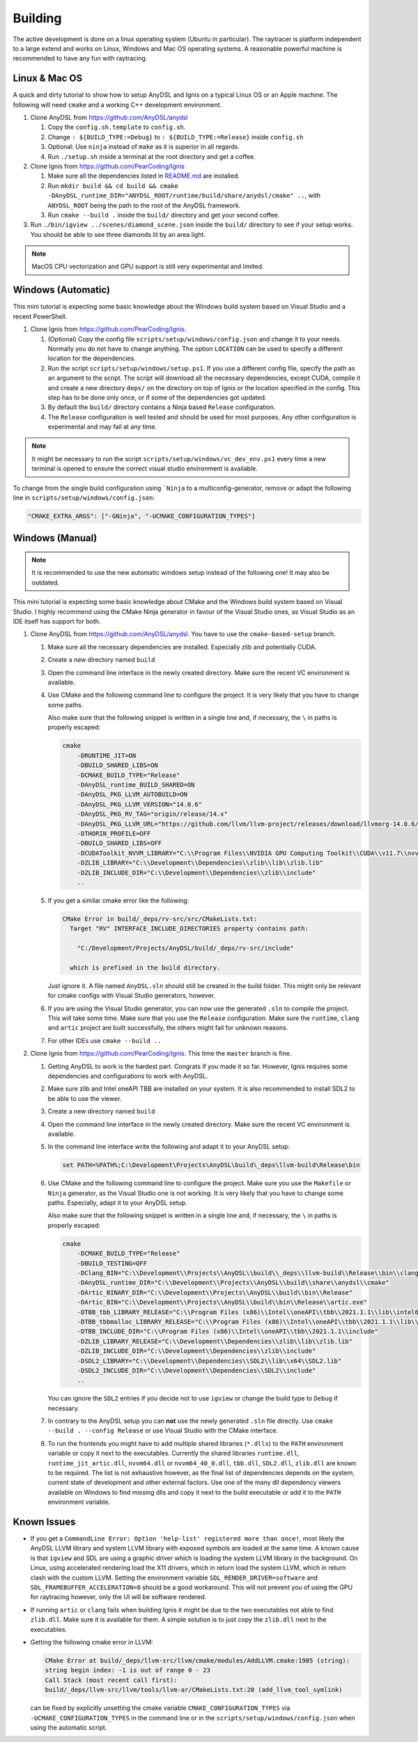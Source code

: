 Building
========

The active development is done on a linux operating system (Ubuntu in particular).
The raytracer is platform independent to a large extend and works on Linux, Windows and Mac OS operating systems. 
A reasonable powerful machine is recommended to have any fun with raytracing.

Linux & Mac OS
--------------

A quick and dirty tutorial to show how to setup AnyDSL and Ignis on a typical Linux OS or an Apple machine.
The following will need ``cmake`` and a working C++ development environment.

1.  Clone AnyDSL from https://github.com/AnyDSL/anydsl

    1.  Copy the ``config.sh.template`` to ``config.sh``.
    2.  Change ``: ${BUILD_TYPE:=Debug}`` to ``: ${BUILD_TYPE:=Release}`` inside ``config.sh``
    3.  Optional: Use ``ninja`` instead of ``make`` as it is superior in all regards.
    4.  Run ``./setup.sh`` inside a terminal at the root directory and get a coffee.

2.  Clone Ignis from https://github.com/PearCoding/Ignis

    1.  Make sure all the dependencies listed in `README.md <https://github.com/PearCoding/Ignis/blob/master/README.md>`_ are installed.
    2.  Run ``mkdir build && cd build && cmake -DAnyDSL_runtime_DIR="ANYDSL_ROOT/runtime/build/share/anydsl/cmake" ..``, with ``ANYDSL_ROOT`` being the path to the root of the AnyDSL framework.
    3.  Run ``cmake --build .`` inside the ``build/`` directory and get your second coffee.

3.  Run ``./bin/igview ../scenes/diamond_scene.json`` inside the ``build/`` directory to see if your setup works. You should be able to see three diamonds lit by an area light.

.. NOTE:: MacOS CPU vectorization and GPU support is still very experimental and limited. 

Windows (Automatic)
-------------------

This mini tutorial is expecting some basic knowledge about the Windows build system based on Visual Studio and a recent PowerShell.

1.  Clone Ignis from https://github.com/PearCoding/Ignis.

    1.  (Optional) Copy the config file ``scripts/setup/windows/config.json`` and change it to your needs. Normally you do not have to change anything. The option ``LOCATION`` can be used to specify a different location for the dependencies.
    2.  Run the script ``scripts/setup/windows/setup.ps1``. If you use a different config file, specify the path as an argument to the script. The script will download all the necessary dependencies, except CUDA, compile it and create a new directory ``deps/`` on the directory on top of Ignis or the location specified in the config. This step has to be done only once, or if some of the dependencies got updated.
    3.  By default the ``build/`` directory contains a Ninja based ``Release`` configuration. 
    4.  The ``Release`` configuration is well tested and should be used for most purposes. Any other configuration is experimental and may fail at any time.

.. NOTE:: It might be necessary to run the script ``scripts/setup/windows/vc_dev_env.ps1`` every time a new terminal is opened to ensure the correct visual studio environment is available.

To change from the single build configuration using ```Ninja`` to a multiconfig-generator, remove or adapt the following line in ``scripts/setup/windows/config.json``:

.. code-block:: json

    "CMAKE_EXTRA_ARGS": ["-GNinja", "-UCMAKE_CONFIGURATION_TYPES"]

Windows (Manual)
----------------

.. NOTE:: It is recommended to use the new automatic windows setup instead of the following one! It may also be outdated.

This mini tutorial is expecting some basic knowledge about CMake and the Windows build system based on Visual Studio. I highly recommend using the CMake Ninja generator in favour of the Visual Studio ones, as Visual Studio as an IDE itself has support for both.

1.  Clone AnyDSL from https://github.com/AnyDSL/anydsl. You have to use the ``cmake-based-setup`` branch.

    1.  Make sure all the necessary dependencies are installed. Especially zlib and potentially CUDA.
    2.  Create a new directory named ``build``
    3.  Open the command line interface in the newly created directory. Make sure the recent VC environment is available.
    4.  Use CMake and the following command line to configure the project. It is very likely that you have to change some paths. 
    
        Also make sure that the following snippet is written in a single line and, if necessary, the ``\`` in paths is properly escaped:

        .. code-block:: console

            cmake 
                -DRUNTIME_JIT=ON
                -DBUILD_SHARED_LIBS=ON
                -DCMAKE_BUILD_TYPE="Release"
                -DAnyDSL_runtime_BUILD_SHARED=ON
                -DAnyDSL_PKG_LLVM_AUTOBUILD=ON
                -DAnyDSL_PKG_LLVM_VERSION="14.0.6"
                -DAnyDSL_PKG_RV_TAG="origin/release/14.x"
                -DAnyDSL_PKG_LLVM_URL="https://github.com/llvm/llvm-project/releases/download/llvmorg-14.0.6/llvm-project-14.0.6.src.tar.xz"
                -DTHORIN_PROFILE=OFF
                -DBUILD_SHARED_LIBS=OFF
                -DCUDAToolkit_NVVM_LIBRARY="C:\\Program Files\\NVIDIA GPU Computing Toolkit\\CUDA\\v11.7\\nvvm\\lib\\x64\\nvvm.lib"
                -DZLIB_LIBRARY="C:\\Development\\Dependencies\\zlib\\lib\\zlib.lib"
                -DZLIB_INCLUDE_DIR="C:\\Development\\Dependencies\\zlib\\include"
                ..

    5.  If you get a similar cmake error like the following:
        
        .. code-block:: console

            CMake Error in build/_deps/rv-src/src/CMakeLists.txt:
              Target "RV" INTERFACE_INCLUDE_DIRECTORIES property contains path:

                "C:/Development/Projects/AnyDSL/build/_deps/rv-src/include"

              which is prefixed in the build directory.

        Just ignore it. A file named ``AnyDSL.sln`` should still be created in the build folder. This might only be relevant for cmake configs with Visual Studio generators, however.
    6.  If you are using the Visual Studio generator, you can now use the generated ``.sln`` to compile the project. This will take some time. Make sure that you use the ``Release`` configuration. Make sure the ``runtime``, ``clang`` and ``artic`` project are built successfully, the others might fail for unknown reasons.
    7.  For other IDEs use ``cmake --build ..``

2.  Clone Ignis from https://github.com/PearCoding/Ignis. This time the ``master`` branch is fine.

    1.  Getting AnyDSL to work is the hardest part. Congrats if you made it so far. However, Ignis requires some dependencies and configurations to work with AnyDSL.
    2.  Make sure zlib and Intel oneAPI TBB are installed on your system. It is also recommended to install SDL2 to be able to use the viewer.
    3.  Create a new directory named ``build``
    4.  Open the command line interface in the newly created directory. Make sure the recent VC environment is available.
    5.  In the command line interface write the following and adapt it to your AnyDSL setup:
        
        .. code-block:: console

            set PATH=%PATH%;C:\Development\Projects\AnyDSL\build\_deps\llvm-build\Release\bin

    6.  Use CMake and the following command line to configure the project. Make sure you use the ``Makefile`` or ``Ninja`` generator, as the Visual Studio one is not working. It is very likely that you have to change some paths. Especially, adapt it to your AnyDSL setup. 
        
        Also make sure that the following snippet is written in a single line and, if necessary, the ``\`` in paths is properly escaped:
        
        .. code-block:: console

            cmake 
                -DCMAKE_BUILD_TYPE="Release"
                -DBUILD_TESTING=OFF
                -DClang_BIN="C:\\Development\\Projects\\AnyDSL\\build\\_deps\\llvm-build\\Release\\bin\\clang.exe" 
                -DAnyDSL_runtime_DIR="C:\\Development\\Projects\\AnyDSL\\build\\share\\anydsl\\cmake" 
                -DArtic_BINARY_DIR="C:\\Development\\Projects\\AnyDSL\\build\\bin\\Release" 
                -DArtic_BIN="C:\\Development\\Projects\\AnyDSL\\build\\bin\\Release\\artic.exe"
                -DTBB_tbb_LIBRARY_RELEASE="C:\\Program Files (x86)\\Intel\\oneAPI\\tbb\\2021.1.1\\lib\\intel64\\vc_mt\\tbb12.lib"
                -DTBB_tbbmalloc_LIBRARY_RELEASE="C:\\Program Files (x86)\\Intel\\oneAPI\\tbb\\2021.1.1\\lib\\intel64\\vc_mt\\tbbmalloc.lib" 
                -DTBB_INCLUDE_DIR="C:\\Program Files (x86)\\Intel\\oneAPI\\tbb\\2021.1.1\\include" 
                -DZLIB_LIBRARY_RELEASE="C:\\Development\\Dependencies\\zlib\\lib\\zlib.lib" 
                -DZLIB_INCLUDE_DIR="C:\\Development\\Dependencies\\zlib\\include" 
                -DSDL2_LIBRARY="C:\\Development\\Dependencies\\SDL2\\lib\\x64\\SDL2.lib" 
                -DSDL2_INCLUDE_DIR="C:\\Development\\Dependencies\\SDL2\\include"
                ..
    
        You can ignore the ``SDL2`` entries if you decide not to use ``igview`` or change the build type to ``Debug`` if necessary.

    7.  In contrary to the AnyDSL setup you can **not** use the newly generated ``.sln`` file directly. Use ``cmake --build . --config Release`` or use Visual Studio with the CMake interface.
    8.  To run the frontends you might have to add multiple shared libraries (``*.dlls``) to the ``PATH`` environment variable or copy it next to the executables.
        Currently the shared libraries ``runtime.dll``, ``runtime_jit_artic.dll``, ``nvvm64.dll`` or ``nvvm64_40_0.dll``, ``tbb.dll``, ``SDL2.dll``, ``zlib.dll`` are known to be required.
        The list is not exhaustive however, as the final list of dependencies depends on the system, current state of development and other external factors.
        Use one of the many dll dependency viewers available on Windows to find missing dlls and copy it next to the build executable or add it to the ``PATH`` environment variable.

Known Issues
------------

-   If you get a ``CommandLine Error: Option 'help-list' registered more than once!``, most likely the AnyDSL LLVM library and system LLVM library with exposed symbols are loaded at the same time.
    A known cause is that ``igview`` and SDL are using a graphic driver which is loading the system LLVM library in the background.
    On Linux, using accelerated rendering load the X11 drivers, which in return load the system LLVM, which in return clash with the custom LLVM.
    Setting the environment variable ``SDL_RENDER_DRIVER=software`` and ``SDL_FRAMEBUFFER_ACCELERATION=0`` should be a good workaround. This will not prevent you of using the GPU for raytracing however, only the UI will be software rendered.

-   If running ``artic`` or ``clang`` fails when building Ignis it might be due to the two executables not able to find ``zlib.dll``. Make sure it is available for them. A simple solution is to just copy the ``zlib.dll`` next to the executables.

-   Getting the following cmake error in LLVM:

    .. code-block:: console

        CMake Error at build/_deps/llvm-src/llvm/cmake/modules/AddLLVM.cmake:1985 (string):
        string begin index: -1 is out of range 0 - 23
        Call Stack (most recent call first):
        build/_deps/llvm-src/llvm/tools/llvm-ar/CMakeLists.txt:20 (add_llvm_tool_symlink)

    can be fixed by explicitly unsetting the cmake variable ``CMAKE_CONFIGURATION_TYPES`` via ``-UCMAKE_CONFIGURATION_TYPES`` in the command line or in the ``scripts/setup/windows/config.json`` when using the automatic script.
